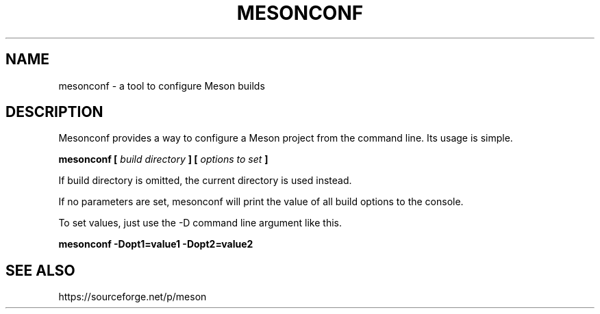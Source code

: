 .TH MESONCONF "1" "May 2014" "mesonconf 0.16.0" "User Commands"
.SH NAME
mesonconf - a tool to configure Meson builds
.SH DESCRIPTION

Mesonconf provides a way to configure a Meson
project from the command line. Its usage is simple.

.B mesonconf [
.I build directory
.B ] [
.I options to set
.B ]

If build directory is omitted, the current directory is used instead.

If no parameters are set, mesonconf will print the value of all build
options to the console.

To set values, just use the -D command line argument like this.

.B mesonconf -Dopt1=value1 -Dopt2=value2

.SH SEE ALSO
https://sourceforge.net/p/meson
